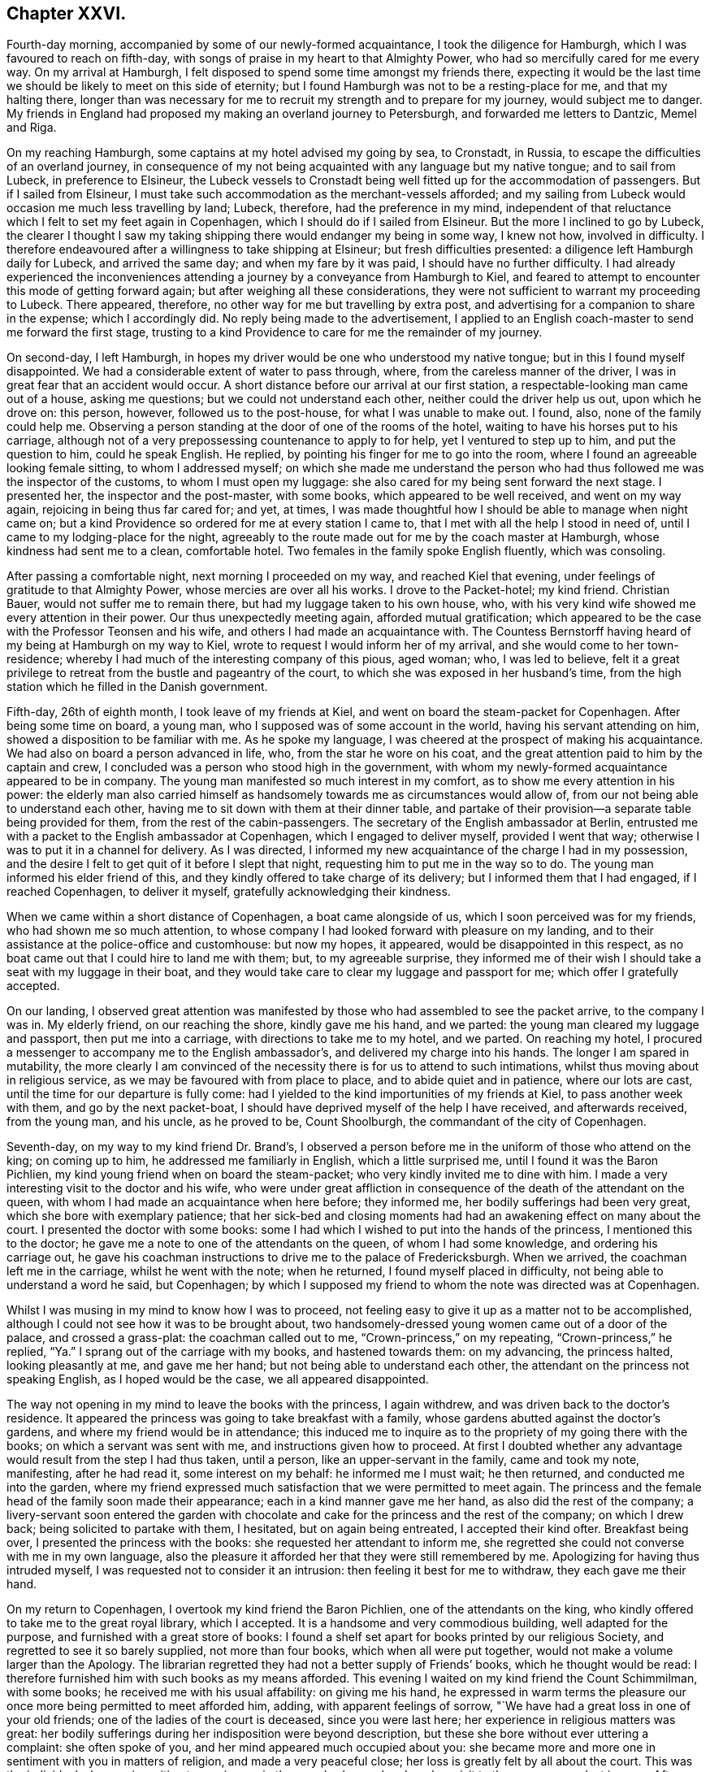 == Chapter XXVI.

Fourth-day morning, accompanied by some of our newly-formed acquaintance,
I took the diligence for Hamburgh, which I was favoured to reach on fifth-day,
with songs of praise in my heart to that Almighty Power,
who had so mercifully cared for me every way.
On my arrival at Hamburgh, I felt disposed to spend some time amongst my friends there,
expecting it would be the last time we should be likely to meet on this side of eternity;
but I found Hamburgh was not to be a resting-place for me, and that my halting there,
longer than was necessary for me to recruit my strength and to prepare for my journey,
would subject me to danger.
My friends in England had proposed my making an overland journey to Petersburgh,
and forwarded me letters to Dantzic, Memel and Riga.

On my reaching Hamburgh, some captains at my hotel advised my going by sea, to Cronstadt,
in Russia, to escape the difficulties of an overland journey,
in consequence of my not being acquainted with any language but my native tongue;
and to sail from Lubeck, in preference to Elsineur,
the Lubeck vessels to Cronstadt being well fitted up for the accommodation of passengers.
But if I sailed from Elsineur,
I must take such accommodation as the merchant-vessels afforded;
and my sailing from Lubeck would occasion me much less travelling by land; Lubeck,
therefore, had the preference in my mind,
independent of that reluctance which I felt to set my feet again in Copenhagen,
which I should do if I sailed from Elsineur.
But the more I inclined to go by Lubeck,
the clearer I thought I saw my taking shipping there would endanger my being in some way,
I knew not how, involved in difficulty.
I therefore endeavoured after a willingness to take shipping at Elsineur;
but fresh difficulties presented: a diligence left Hamburgh daily for Lubeck,
and arrived the same day; and when my fare by it was paid,
I should have no further difficulty.
I had already experienced the inconveniences attending
a journey by a conveyance from Hamburgh to Kiel,
and feared to attempt to encounter this mode of getting forward again;
but after weighing all these considerations,
they were not sufficient to warrant my proceeding to Lubeck.
There appeared, therefore, no other way for me but travelling by extra post,
and advertising for a companion to share in the expense; which I accordingly did.
No reply being made to the advertisement,
I applied to an English coach-master to send me forward the first stage,
trusting to a kind Providence to care for me the remainder of my journey.

On second-day, I left Hamburgh,
in hopes my driver would be one who understood my native tongue;
but in this I found myself disappointed.
We had a considerable extent of water to pass through, where,
from the careless manner of the driver, I was in great fear that an accident would occur.
A short distance before our arrival at our first station,
a respectable-looking man came out of a house, asking me questions;
but we could not understand each other, neither could the driver help us out,
upon which he drove on: this person, however, followed us to the post-house,
for what I was unable to make out.
I found, also, none of the family could help me.
Observing a person standing at the door of one of the rooms of the hotel,
waiting to have his horses put to his carriage,
although not of a very prepossessing countenance to apply to for help,
yet I ventured to step up to him, and put the question to him, could he speak English.
He replied, by pointing his finger for me to go into the room,
where I found an agreeable looking female sitting, to whom I addressed myself;
on which she made me understand the person who had
thus followed me was the inspector of the customs,
to whom I must open my luggage: she also cared for my being sent forward the next stage.
I presented her, the inspector and the post-master, with some books,
which appeared to be well received, and went on my way again,
rejoicing in being thus far cared for; and yet, at times,
I was made thoughtful how I should be able to manage when night came on;
but a kind Providence so ordered for me at every station I came to,
that I met with all the help I stood in need of,
until I came to my lodging-place for the night,
agreeably to the route made out for me by the coach master at Hamburgh,
whose kindness had sent me to a clean, comfortable hotel.
Two females in the family spoke English fluently, which was consoling.

After passing a comfortable night, next morning I proceeded on my way,
and reached Kiel that evening, under feelings of gratitude to that Almighty Power,
whose mercies are over all his works.
I drove to the Packet-hotel; my kind friend.
Christian Bauer, would not suffer me to remain there,
but had my luggage taken to his own house, who,
with his very kind wife showed me every attention in their power.
Our thus unexpectedly meeting again, afforded mutual gratification;
which appeared to be the case with the Professor Teonsen and his wife,
and others I had made an acquaintance with.
The Countess Bernstorff having heard of my being at Hamburgh on my way to Kiel,
wrote to request I would inform her of my arrival,
and she would come to her town-residence;
whereby I had much of the interesting company of this pious, aged woman; who,
I was led to believe,
felt it a great privilege to retreat from the bustle and pageantry of the court,
to which she was exposed in her husband`'s time,
from the high station which he filled in the Danish government.

Fifth-day, 26th of eighth month, I took leave of my friends at Kiel,
and went on board the steam-packet for Copenhagen.
After being some time on board, a young man,
who I supposed was of some account in the world, having his servant attending on him,
showed a disposition to be familiar with me.
As he spoke my language, I was cheered at the prospect of making his acquaintance.
We had also on board a person advanced in life, who, from the star he wore on his coat,
and the great attention paid to him by the captain and crew,
I concluded was a person who stood high in the government,
with whom my newly-formed acquaintance appeared to be in company.
The young man manifested so much interest in my comfort,
as to show me every attention in his power:
the elderly man also carried himself as handsomely
towards me as circumstances would allow of,
from our not being able to understand each other,
having me to sit down with them at their dinner table,
and partake of their provision--a separate table being provided for them,
from the rest of the cabin-passengers.
The secretary of the English ambassador at Berlin,
entrusted me with a packet to the English ambassador at Copenhagen,
which I engaged to deliver myself, provided I went that way;
otherwise I was to put it in a channel for delivery.
As I was directed, I informed my new acquaintance of the charge I had in my possession,
and the desire I felt to get quit of it before I slept that night,
requesting him to put me in the way so to do.
The young man informed his elder friend of this,
and they kindly offered to take charge of its delivery;
but I informed them that I had engaged, if I reached Copenhagen, to deliver it myself,
gratefully acknowledging their kindness.

When we came within a short distance of Copenhagen, a boat came alongside of us,
which I soon perceived was for my friends, who had shown me so much attention,
to whose company I had looked forward with pleasure on my landing,
and to their assistance at the police-office and customhouse: but now my hopes,
it appeared, would be disappointed in this respect,
as no boat came out that I could hire to land me with them; but,
to my agreeable surprise,
they informed me of their wish I should take a seat with my luggage in their boat,
and they would take care to clear my luggage and passport for me;
which offer I gratefully accepted.

On our landing,
I observed great attention was manifested by those
who had assembled to see the packet arrive,
to the company I was in.
My elderly friend, on our reaching the shore, kindly gave me his hand, and we parted:
the young man cleared my luggage and passport, then put me into a carriage,
with directions to take me to my hotel, and we parted.
On reaching my hotel,
I procured a messenger to accompany me to the English ambassador`'s,
and delivered my charge into his hands.
The longer I am spared in mutability,
the more clearly I am convinced of the necessity there is for us to attend to such intimations,
whilst thus moving about in religious service,
as we may be favoured with from place to place, and to abide quiet and in patience,
where our lots are cast, until the time for our departure is fully come:
had I yielded to the kind importunities of my friends at Kiel,
to pass another week with them, and go by the next packet-boat,
I should have deprived myself of the help I have received, and afterwards received,
from the young man, and his uncle, as he proved to be, Count Shoolburgh,
the commandant of the city of Copenhagen.

Seventh-day, on my way to my kind friend Dr. Brand`'s,
I observed a person before me in the uniform of those who attend on the king;
on coming up to him, he addressed me familiarly in English, which a little surprised me,
until I found it was the Baron Pichlien,
my kind young friend when on board the steam-packet;
who very kindly invited me to dine with him.
I made a very interesting visit to the doctor and his wife,
who were under great affliction in consequence of
the death of the attendant on the queen,
with whom I had made an acquaintance when here before; they informed me,
her bodily sufferings had been very great, which she bore with exemplary patience;
that her sick-bed and closing moments had had an
awakening effect on many about the court.
I presented the doctor with some books:
some I had which I wished to put into the hands of the princess,
I mentioned this to the doctor; he gave me a note to one of the attendants on the queen,
of whom I had some knowledge, and ordering his carriage out,
he gave his coachman instructions to drive me to the palace of Fredericksburgh.
When we arrived, the coachman left me in the carriage, whilst he went with the note;
when he returned, I found myself placed in difficulty,
not being able to understand a word he said, but Copenhagen;
by which I supposed my friend to whom the note was directed was at Copenhagen.

Whilst I was musing in my mind to know how I was to proceed,
not feeling easy to give it up as a matter not to be accomplished,
although I could not see how it was to be brought about,
two handsomely-dressed young women came out of a door of the palace,
and crossed a grass-plat: the coachman called out to me,
"`Crown-princess,`" on my repeating, "`Crown-princess,`" he replied,
"`Ya.`" I sprang out of the carriage with my books, and hastened towards them:
on my advancing, the princess halted, looking pleasantly at me, and gave me her hand;
but not being able to understand each other,
the attendant on the princess not speaking English, as I hoped would be the case,
we all appeared disappointed.

The way not opening in my mind to leave the books with the princess, I again withdrew,
and was driven back to the doctor`'s residence.
It appeared the princess was going to take breakfast with a family,
whose gardens abutted against the doctor`'s gardens,
and where my friend would be in attendance;
this induced me to inquire as to the propriety of my going there with the books;
on which a servant was sent with me, and instructions given how to proceed.
At first I doubted whether any advantage would result from the step I had thus taken,
until a person, like an upper-servant in the family, came and took my note, manifesting,
after he had read it, some interest on my behalf: he informed me I must wait;
he then returned, and conducted me into the garden,
where my friend expressed much satisfaction that we were permitted to meet again.
The princess and the female head of the family soon made their appearance;
each in a kind manner gave me her hand, as also did the rest of the company;
a livery-servant soon entered the garden with chocolate
and cake for the princess and the rest of the company;
on which I drew back; being solicited to partake with them, I hesitated,
but on again being entreated, I accepted their kind ofter.
Breakfast being over, I presented the princess with the books:
she requested her attendant to inform me,
she regretted she could not converse with me in my own language,
also the pleasure it afforded her that they were still remembered by me.
Apologizing for having thus intruded myself,
I was requested not to consider it an intrusion: then feeling it best for me to withdraw,
they each gave me their hand.

On my return to Copenhagen, I overtook my kind friend the Baron Pichlien,
one of the attendants on the king,
who kindly offered to take me to the great royal library, which I accepted.
It is a handsome and very commodious building, well adapted for the purpose,
and furnished with a great store of books:
I found a shelf set apart for books printed by our religious Society,
and regretted to see it so barely supplied, not more than four books,
which when all were put together, would not make a volume larger than the Apology.
The librarian regretted they had not a better supply of Friends`' books,
which he thought would be read:
I therefore furnished him with such books as my means afforded.
This evening I waited on my kind friend the Count Schimmilman, with some books;
he received me with his usual affability: on giving me his hand,
he expressed in warm terms the pleasure our once
more being permitted to meet afforded him,
adding, with apparent feelings of sorrow,
"`We have had a great loss in one of your old friends;
one of the ladies of the court is deceased, since you were last here;
her experience in religious matters was great:
her bodily sufferings during her indisposition were beyond description,
but these she bore without ever uttering a complaint: she often spoke of you,
and her mind appeared much occupied about you:
she became more and more one in sentiment with you in matters of religion,
and made a very peaceful close; her loss is greatly felt by all about the court.
This was the individual who was in waiting to receive me in the grand saloon,
when I made a visit to the queen on my last journey.
After spending some time agreeably with the count, we parted affectionately.

Having a prospect when I left England of proceeding to Russia by way of Dantzic,
I had requested my friend at Petersburgh to address my letters to the former place,
for instruction how I was to proceed when I reached the Russian territories;
but now having changed my route to go by sea,
I feared that the letter to my friend at Petersburgh would not
reach him in time for me to get his reply before I left Elsineur;
and doubts were also in my mind whether the address of the letter was correct;--these
considerations came over me like a flood as if they would overpower every good desire;
but from this perplexity of mind I was in a very unexpected manner released,
by a person at the hotel, to whom I was an entire stranger,
coming into my room who spoke English well; he proved to be a merchant from Petersburgh,
travelling on account of his health.
On his understanding which way I was bound from Copenhagen, unsought for,
he kindly offered his services, and gave me a letter to his brother at Cronstadt,
the port in Russia at which I was to land;
requesting that every attention should be shown me, as if it was done to himself.
This I received as a further token of the watchful care of my Divine Master,
afresh exciting in my mind earnest desires to be found faithfully serving him,
whatever might be the dangers that might threaten
me in the prosecution of clear prospects of duty.
I still pleased myself with the hopes of being able to proceed on the morrow for Elsineur;
and having some books yet to dispose of,
I concluded the early part of the morning would be sufficient for that purpose.
Apprehensions of danger were awakened in my mind,
if I took any of my books with me to Petersburgh,
although I had not heard of any prohibition in this respect.

My friends considered it necessary that my passport
should be signed by the English ambassador;
but it being first-day I hesitated going to him for his signature;
but considering that my friends deemed it to be so very necessary,
and the uncertainly of what tomorrow might produce, by his being from home,
and as it did not appear to me like going to him in the regular course of his business,
but amongst the things that might be termed an act of necessity,
I proceeded to his residence.

On my way there I passed the royal theatre; the doors being open,
my attention was arrested by observing carpenters, brick-layers,
and others publicly at work,
preparing for the diversions that were to take place in the evening of the day:
this sight struck as at my very life,
and great fear came over me that my liberation from
Copenhagen was not so near as I expected:
sighing was my lot,
and crying for help to be found faithful to whatever
should be the result of this morning`'s walk.
The ambassador signed my passport, in addition to the signature of the police-master,
and sent it for me to the Russian ambassador for his signature,
which he considered most advisable.

I returned to my hotel,
and found after all I had not obtained my great Master`'s passport to leave on the morrow,
as I had been expecting; the gates of Copenhagen appeared closed against me,
and this warning voice arose, "`Go not out by haste or by flight,
but fulfill the whole of the appointed time;`" this I found must be attended to,
if I secured a safe guidance back again to my native land.

I saw no way for me, but to endeavour to labour after entire resignation,
to be willing to do all that appeared to be the Divine requiring respecting me:
after sitting down in quiet,
with my mind turned inward to the Lord for his counsel and help,
a visit to the crown-prince and his princess came again before me,
and I found that I must be willing to do my part towards its being accomplished,
if I left with a peaceful mind.
By waiting to be directed herein by Him, who remains to be the Wonderful Counsellor,
my attention was turned to my kind friend the Baron Pichlien,
as a person who might help me through this difficulty.
I therefore waited upon him, and informed him how I was circumstanced,
and that I was come to throw myself upon him for help: he informed me,
he was under engagement to dine with the prince that day,
and he would take care to make my request known to them.
My room being very close, and the weather extremely hot,
I turned out of the town for fresh air: the day was beautiful,
scarcely a cloud to be seen,--all nature appeared alive to that
enjoyment which the great Creator of the universe designed;
but such were the feelings afresh excited in my mind from
the remembrance of my morning`'s walk to the ambassador`'s,
and what arose with me on the occasion,
that I felt unequal to participate in these things as I gladly would have done.
I also felt my situation here,
being without any friend qualified to sympathize and counsel me in my movements.

I apprehended it to be required of me in some way to lay before the king,
my views on what I had observed at the theatre on first-day,
also other matters which I had noticed:
after turning the subject of an interview over again and again, I felt fully satisfied,
that if a suitable channel could be found,
whereby I could be assured that what was offered
to my mind to commit to writing for the king,
would be put into his own hands, this would be the best way for me to proceed:
but how it was to be effected with certainty, I at present was not able to see.

In the evening I waited on an individual,
whom I was satisfied I could make a confidential friend;
to him I made known my situation, and the mode I proposed to adopt;
with which my friend fully united.
It was his opinion, that the parliament being now sitting,
there would be some difficulty in obtaining such a quiet,
suitable opportunity with the king, as was desirable.
On my inquiring of my friend how I should be able to procure a
translation of what I might have to commit to writing for the king,
he was fully of the judgment,
that it would be better for it to be conveyed to him in my own language,
whereby no one would be implicated in it.
He also gave it as his opinion, when the king observed my signature,
he would put it into the hands of a suitable person to be translated:
I returned home to my hotel, and after again being favoured with a time of quiet,
with my mind turned inward to the Lord for his counsel,
I took up my pen and wrote an address to the king.

Second-day morning.
Having thus far been enabled to obtain relief to my mind,
the prospect of putting into the hands of an absolute monarch what I had penned,
appeared fearful, as I was a stranger to the language of the country,
and thereby unequal, except through an interpreter,
to plead my own cause should offence be taken against me;
but Divine mercy graciously condescended to compassionate
my frailty and momentary want of confidence in Him;
and again enabled me to hold up my head in hope,
that He who had required this offering at my hands,
if I was but willing to move in it in faith,
would not suffer any harm to come upon me in consequence.

Third-day, I received information from my kind friend the baron,
that the crown-prince would receive me at his palace in town that morning,
and that his servant should conduct me there;
and that the Princess Caroline would afterwards receive me at the palace at Sorgenfrey.
At the time appointed we proceeded to the palace of the crown-prince,
who received me in an affable manner: the books which I presented him with,
he pleasantly accepted.
I informed the prince I had prepared something to lay before the king,
requesting his advice as to delivering it,
that I might be fully satisfied it would come into the king`'s own hands:
he advised my sending it under cover to the king`'s daughter, the crown-princess,
whom the prince called my friend.
The prince appearing to have much business to attend to,
a care was necessary on my part not to overstay the right time;
I therefore took my leave of him,
and at our parting he expressed his satisfaction with the visit,
inviting me to make him a second call.
I then proceeded to Sorgenfrey: on my way there,
the subject of my sending the address to the king, under cover to the crown-princess,
closely occupied my mind; after mature deliberation,
I could see no way for my full acquittal,
but putting the address myself into the hands of the princess for the king;
then it appeared I should have done all that my great Master required of me;
but short of this I saw clearly I must not satisfy myself.

On my arrival at the palace, a person was in readiness to receive me, who spoke English,
and introduced me to the Princess Caroline: the princess speaking my native tongue,
made the visit more interesting; for speaking through another,
I have found to be a great take-off from the enjoyment of an interview of this sort,
especially with pious characters, whose sentiments it is so desirable to have genuine.
The princess received me in an affable manner.
Having paid a visit to England,
she became acquainted with some members of our religious Society:
it appeared to afford her pleasure in having this
opportunity of inquiring after their welfare.
On the princess taking her seat, she requested I would do the like, which I complied with.
After taking chocolate with her,
we entered into serious conversation on various subjects,
and I informed her of the necessity I had been brought under of addressing the king,
which address I saw no way for me to forward to the king,
but by putting it in the hands of the crown-princess for that purpose:
to which the princess replied, the crown-princess was coming to her in the afternoon,
on which I requested the princess would inform her,
that it would be the means of affording great relief to my mind,
if she would allow me to put the address into her own hands,
to deliver it herself to her father, the king;
and I would wait on her at the palace of Fredericksburgh at nine o`'clock the next morning:
this the princess appeared gladly to undertake for me.
After a religious communication, which obtained her solid attention,
and presenting her with Hugh Turford`'s Grounds of a Holy Life,
it being the only remaining book in my possession, we parted; the princess saying,
that the conversation and visit altogether had been to her an interesting one;
with which I could freely unite on my part.
I returned to my hotel, and on reading over the address to the king,
I found I must copy it over afresh;
for such was the state of my nerves at the time I wrote it,
that in some places it was hardly legible;
and yet my nerves were at this time in such a state that I doubted
my mending the matter by attempting to recopy it;
but by being willing to do my best,
I was helped beyond my expectation at this time to accomplish my task.
I retired to bed weary both in body and mind;
yet I humbly hope not forgetful of the help that
Divine mercy had condescended to favour me with,
in the course of this day.

Fourth-day,
rose early and put myself in trim to proceed in time to Fredericksburgh my bodily
strength had become much enfeebled through exercise of mind and want of sleep;
the weather was also very sultry, so that my walk looked discouraging.
On my way thither, I clearly saw I had nothing but Divine interference to lean upon,
to make the way easy to me; earnest were my secret petitions to Him,
who I believed had called to the work,
that he would be pleased to continue near to me in the needful time.
The adversary, however, did not fail to endeavour in various ways to divert my mind,
from being centered where only help was to be found;
for he would be setting me at work in contriving
to sail from Elsineur as speedily as possible,
to reach Russia before the equinox;
but I was mercifully enabled to withstand his assaults,
having the assurance afresh sealed on my mind,
that if I simply attended to what appeared to be my proper business,
he who calls to the work, and can command the equinoxial gales at his pleasure,
will waft me safely over to the Russian shore;
and when my appointed time there is fulfilled,
give me a safe passage back again to my native land;
which assurance brought tears of joy from my eyes.

Having time to spare, on reaching the palace I walked into the gardens,
which are open to the public,
hoping to meet some persons there of whom I could
inquire the way to the apartments of the crown-princess;
but in this I was disappointed.
The time drawing near at which I had proposed to wait upon her,
I advanced towards the palace in fear,
least I should be found exceeding the bounds allowed to such as were not of the family.
I continued walking in the front and at the side of the palace,
hoping if the princess had concluded to grant my request,
she would see I was under difficulty how to obtain admittance to her.
As no person came to my help, seeing an entrance leading to a court-yard, I ventured in,
when a servant came up to me, saying, "`Are you an Englishman and a Quaker?`"
which comforted me not a little: he then conducted me up a flight of stairs,
at the head of which were placed two sentinels; to whom, I found from my conductor,
the necessary caution had been given,
not to interrupt me because of my hat being kept on;
they suffered me to pass without noticing it.
I was then conducted to the apartment of the princess,
who was attended by one of the females,
with whom I spent some time so agreeably when at Copenhagen before.

The princess received me with her usual affability of manner:
on my informing her the cause of my intruding on her kindness,
and putting the address into her hands directed to the king,
she assured me she would deliver it herself into her father`'s own hands;
which assurance gave me a full discharge on this subject.
After passing a short time in serious conversation with the princess,
through the means of her attendant, she inquired after my family,
expressing her desire that I might reach home in safety: she then gave me her hand,
and I withdrew, and returned to Copenhagen,
with heart-felt gratitude to that Almighty Power,
who had thus in mercy made way for me through the cloud and thick darkness,
which at one time spread over my mind.
In the afternoon I called upon the bishop; but he not speaking English,
I left him under expectations that I might be excused from making him another call.
I returned to my hotel,
endeavouring after that state of quietness and confidence in which our strength consists;
whether it be to abide in our tent whilst the cloud remains on the tabernacle,
or to move forward when the cloud is wholly taken away again.

As the way did not open with sufficient clearness to warrant
my making preparations for my departure as yet,
I endeavoured to let patience have its perfect work in me:
at length a fresh line of service opened before me of a humiliating nature,
that of visiting the prisoners.
Upon inquiry I found it was very doubtful, whether liberty would be granted.
I called upon my kind friend the baron,
and again informed him of the situation of mind in which I was,
not being aware that granting liberty to visit the prisoners rested with his uncle,
the Count Schoolburgh.
The baron manifested a disposition to enter into my religious engagements;
so that I felt fully satisfied to leave the matter with him,
and returned to my hotel to wait the result of his application to his uncle.

In the evening the baron called upon me to say that
all matters were arranged for my seeing the criminals,
and also the military prisoners if I had a desire so to do.
I had no idea the military prisoners would have been considered a part of my request,
nor could I see that I had anything to do with such,
whose confinement solely proceeded from disobedience of military orders;
but my trials were not as yet over.
I had now to look towards a suitable interpreter,
one who was thoroughly acquainted with the Danish and English languages:
my kind friend the baron would have been competent to the task,
but his various engagements in government concerns at that time,
claimed his whole attention;
I therefore could not feel easy to press on him to engage in the task.
As far as my slender means would allow me,
I made efforts to procure an interpreter myself, but all proved fruitless,
and dismay seemed as if it would have covered me as with a garment;
for I could see nothing before me,
but that after all the kindness of the baron and his uncle in granting me this privilege,
I must relinquish further attempts to have my prospects accomplished:
thus closed as trying a day as most I have had to pass through.
But if all does but work together to humble self,
so as really and truly to be of no reputation at
all--this will be well worth suffering for,
even should the cups, yet to be handed out to me,
be more bitter than those I have had to drink.

Third-day, 31st of eighth month, 1824.
After a sleepless night from the discouragements
I was under in procuring a suitable interpreter,
it occurred to me I might apply to the English consul for help,
he having carried himself kindly towards me;
but the way not clearly opening for my so doing,
I found it would be safest for me to relinquish it.
Earnest were my prayers in this critical moment,
to be rightly directed in my choice of an interpreter; my peacefully quitting Copenhagen,
and proceeding on my way,
seemed so much to depend on getting through what I had then before me,
in a way to secure the stamp of Divine approval on it.
Endeavouring to keep quiet under my discouragements,
my attention was turned to my kind friend Dr. Forrchambre: I went to his residence,
but I was unable to make out whether he was at home, or where he was to be found.
I returned to my hotel, feeling an evidence in my own mind I must try again to see him.
I made another attempt without success: after remaining at home several hours,
as quietly as the nature of my situation would allow, I made a third attempt,
but without succeeding; on which I concluded not to attempt any further to see him.
I then called upon my kind friend Dr. Brandis, and informed him of my trying situation;
one of his family gave me notes to two persons,
each of whom would be competent to help me: the notes were sent as directed,
but neither of the parties were to be met with.
It then appeared to me,
that it would be right for me to make another attempt to see Dr. Forrchambre:
I therefore proceeded to his residence, and found, as before, his door was made fast,
the house being let out to different families.
I resolved to traverse the house from the bottom to the top, to try to make him out,
when coming to a room-door, I heard a voice as if a person was lecturing.
I concluded to remain until the lecture closed, when I knocked at the door,
and the doctor himself opened it, and took me into his own apartment.
We were soon followed by another agreeably-looking man, who took his seat with us.
After some conversation had passed,
I informed the doctor what had brought me in search of him,
at the same time claiming his help: he pleaded his inability,
from not being thoroughly acquainted with the English language;
but he assured me his friend, who had given us his company,
whom he considered a serious character,
was fully competent to afford me the help I stood in need of His friend at first
requested to be excused from taking upon himself so much responsibility,
but on informing him of my circumstances, he at length yielded,
and agreed to attend upon me on the morrow in the afternoon.

Fourth-day, having at times felt drawings in my mind to make another visit to the bishop,
to the minister of police, and to my kind friend Count Schoolburgh,
the doctor kindly offered to accompany me to these places.
We proceeded to the Count Schoolburgh`'s: our meeting appeared to afford him pleasure,
which I could truly say it did to myself;
he informed me he had given orders for such of the prisoners
who worked on the fortifications to be detained at home,
that my views of seeing them together should not be thwarted;
and that the officers in the prison had orders to meet my views in all respects.
After taking an affectionate farewell, we proceeded to the minister of the police,
who received me kindly, saying,
everything at the prison was ordered to meet my wishes in all respects; he requested,
if I had any observations to make, I would do it.
I presented him with the address to Hamburgh, which he said he received with pleasure.

At the time appointed this afternoon, my kind helpmeet in the work waited upon me;
the assurance in my own mind before we proceeded,
that I might confide in his doing his best in giving the
correct sense of what I might have given me for the prisoners,
afforded me some consolation.
Our first visit was to the city prison, called the Jugshuuset:
we found the governor had received orders to admit me,
but he could not at first be made to understand my views for desiring to visit the prisoners.
This placed me in a trying situation; and when this was in degree brought about,
I had to contend with the same difficulty I met with at Spandau with the governor there,
for he objected to the prisoners being assembled,
they being what he called such desperate characters.
I hope I was not void of feeling for my interpreter and the governor,
who appeared much intimidated at the prospect of going amongst them assembled in a body.
I found a considerable number of those the governor considered the most orderly,
were working in one room together.
I requested to be conducted to this apartment;
on which we were attended by the governor and some of his officers.
I observed, as is the case on some parts of the continent,
a strong military guard dispersed about the prison;
but my dependence I found must be firmly fixed on that Divine power,
that is able to chain down the evil dispositions in the minds of the prisoners,
should there be a desire in any of them to harm us,
and that I must not lean in any degree to the arm of flesh.
It occurred to me, should the prisoners rise against us,
which I had not the least fear would be permitted to be the case,
if the military were to fire,
I should stand no better chance of my life than the prisoners.

In this apartment we met with eighty men prisoners,
employed in preparing and dyeing worsted for the manufacturers:
the governor having informed us there was another company in an adjoining room;
I persuaded him to have them brought to join these eighty, who were now with us,
and he ordered his officers to unlock their door and bring them to us:
quietness soon took place.
What I had to communicate appeared to be generally well received:
heart-felt sorrow was in a striking manner imprinted on many of their countenances;
and great quietness continued throughout the opportunity.
At our parting I gave each of the prisoners my hand.
He then conducted us into another large work-room without my making the request,
and ordering his officers to unlock the doors where the rest of the prisoners were,
they were assembled with the rest in this room.
After the governor had arranged them for all to hear,
as my interpreter`'s voice was not strong, the governor addressed them,
I was afterwards told, in a very appropriate manner,
endeavouring to impress their minds with a sense
of the difficulties I must have passed through,
to come to visit their country and them in this way, from the purest of motives;
he then exhorted them in an impressive manner to
give attention to what I should have to say to them.
This proved a quiet solid opportunity,
both to the prisoners and the officers of the prison, most of them giving me their hands,
I was led to hope, with feelings of gratitude to that Divine power,
who influenced my mind to make them this visit.

The governor then conducted us to the women`'s department,
where seventy prisoners were assembled; the chief of whom were prisoners for life,
except their good behaviour should merit the interference of the king,
who has the power of remitting any part of their sentence.
The women were variously employed; they were very clean in their persons and apartments,
generally appearing healthy, which was also the case with the men.
The governor arranged the prisoners in order before us,
and the opportunity was quietly conducted:
the prisoners were so generally broken into tears,
that I found it hard work fully to obtain relief of mind: on parting from them,
one woman very far advanced in life,
clasped my hand so very tight that I had great difficulty in getting away from her.
It was pleasant to observe the respect which they manifested
for the governor and the officers of the prison.
We parted under feelings of affection for the governor and his officers,
and proceeded to the great prison, called the Stockhuuset,
where those who are considered the most desperate of the criminals are confined:
many of them are chained together,
and employed under a strong military guard on the fortifications.

On our arrival at the prison, the captain of the guard was waiting to receive us;
we were, however, kept some time, which to me might appear longer than it was,
from the solicitude I laboured under to have this last part of my work accomplished:
it appeared that the cause of our detention was, a mistake as to the time of our visit,
and that the men who worked on the fortifications,
had been kept in the prison the whole of the morning awaiting our visit;
but of this arrangement I had not been informed,
so that in consequence of not attending at the time appointed,
they were liberated in the afternoon to go to their work, and had not all returned.
The prisoners were at length assembled in a large courtyard,
whither the captain of the guard, my interpreter and myself proceeded:
the sight of so many hundreds of my fellow creatures,
very heavily loaded with fetters and chains, was truly affecting to me,
so that I felt as if I should sink under this exhibition of human woe and misery.
I could not help deploring the wretchedness and depravity
observable in many of their countenances,
which I was led to fear proceeded from the hardened state of their hearts,
induced by long imprisonment,
and the degraded state into which they felt themselves brought,
by being so publicly exposed to view, when marched to and from their work,
chained together under a military guard;
indeed the countenances of some appeared as if they were
ripe for committing the most heinous acts of barbarity;
nevertheless,
the fear of danger from them was not permitted to have any place in my mind.
Great pains were taken to arrange them round the yard,
and we were placed in a situation the most favourable for all the prisoners to hear:
but on taking our station I observed,
that the military guard of the prison was placed behind the prisoners,
who were arranged before us: this, for the moment, made rather a terrific appearance,
and led me, as before, to consider, that if a disturbance were to take place,
and the military were ordered to fire,
it was very unlikely we should escape with our lives.
But being favoured to resume my former confidence in that arm of Divine power,
which remains invincible, I was borne up above all these discouraging considerations;
feeling my mind centered where alone help is to be found,
to aid me in faithfully discharging that which appeared to me to be my duty,
towards these my poor wretched-looking fellow creatures.
The quietness that soon took place,
was such that had it not been for the objects before me,
I might have supposed I was standing beside the grave of a Friend.

I thought I had a sense given me that my interpreter was favoured with best help,
and would be enabled to get through with peace to his own mind,
as he afterwards acknowledged, expressing the thankfulness he felt,
that this opportunity of assisting me had fallen to his lot.
The behaviour of the prisoners during the whole of the time we were with them,
was becoming the occasion.
The countenances of many appeared solid, and,
as if sorrow for their misconduct filled their hearts,
the tears stood in the eyes of some, and trickled down the cheeks of others.
It being rather late in the evening, and feeling myself much exhausted,
I requested that the prisoners might be informed that I
felt unequal to give them each my hand as I wished to do,
and therefore I hoped they would excuse my not doing so:
but this omission has often since occasioned me some severe pluggings of mind;
and from what I at times feel when this visit comes up into view,
had I to pass through the same opportunity again,
I would rather it was necessary from exhaustion to carry me off the spot, than to omit,
as I did, giving these poor creatures each one my hand of love.
Before we parted, the captain of the guard addressed the prisoners,
my interpreter informed me, in a very impressive manner;
recommending them to attend to the advice which had been given them.
We were then conducted by the captain of the guard to his apartments,
where wine and fruit were provided for us.

Before we left the captain, as a token of remembrance of this opportunity,
he requested I would write on a sheet of paper my name and place of abode.
Recollecting that I had one of the pamphlets,
"`Thoughts on the Importance of Religion,`" at my hotel,
I told him I should be glad to present it to him,
if I had the means of conveying it to him: on my reaching my hotel,
a person from the captain was waiting to convey the book to him.
And now I was made fully sensible,
it was through the superintending care of Israel`'s Shepherd,
that my service in this place was brought to a peaceful close.
The gates of Copenhagen appearing set wide open to me,
I ordered a carriage for the morrow to take me to Elsineur.
